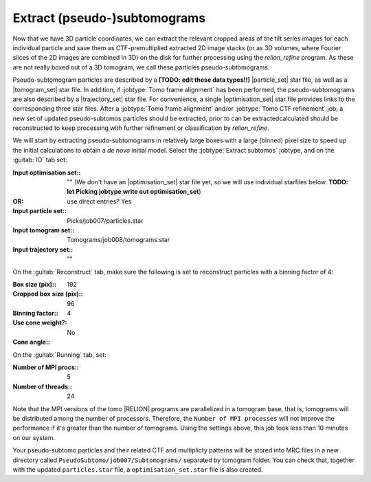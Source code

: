 .. _sec_sta_makepseudosubtomo:

Extract (pseudo-)subtomograms
=============================

Now that we have 3D particle coordinates, we can extract the relevant cropped areas of the tilt series images for each individual particle and save them as CTF-premultiplied extracted 2D image stacks (or as 3D volumes, where Fourier slices of the 2D images are combined in 3D) on the disk for further processing using the `relion_refine` program. As these are not really boxed out of a 3D tomogram, we call these particles pseudo-subtomograms. 

Pseudo-subtomogram particles are described by a **[TODO: edit these data types!!]** |particle_set| star file, as well as a |tomogram_set| star file. In addition, if :jobtype:`Tomo frame alignment` has been performed, the pseudo-subtomograms are also described by a |trajectory_set| star file. For convenience, a single |optimisation_set| star file provides links to the corresponding three star files. After a :jobtype:`Tomo frame alignment` and/or :jobtype:`Tomo CTF refinement` job, a new set of updated pseudo-subtomos particles should be extracted, prior to can be extractedcalculated should be reconstructed to keep processing with further refinement or classification by `relion_refine`.

We will start by extracting pseudo-subtomograms in relatively large boxes with a large (binned) pixel size to speed up the initial calculations to obtain a *de novo* initial model. Select the :jobtype:`Extract subtomos` jobtype, and on the :guitab:`IO` tab set:


:Input optimisation set:: ""
    (We don't have an |optimisation_set| star file yet, so we will use individual starfiles below. **TODO: let Picking jobtype write out optimisation_set**)
:OR: use direct entries? Yes			
:Input particle set:: Picks/job007/particles.star
:Input tomogram set:: Tomograms/job008/tomograms.star
:Input trajectory set:: ""

On the :guitab:`Reconstruct` tab, make sure the following is set to reconstruct particles with a binning factor of 4:

:Box size (pix):: 192
:Cropped box size (pix):: 96
:Binning factor:: 4

:Use cone weight?: No
:Cone angle:: \

On the :guitab:`Running` tab, set:

:Number of MPI procs:: 5
:Number of threads:: 24

Note that the MPI versions of the tomo |RELION| programs are parallelized in a tomogram base, that is, tomograms will be distributed among the number of processors.
Therefore, the ``Number of MPI processes`` will not improve the performance if it's greater than the number of tomograms.
Using the settings above, this job took less than 10 minutes on our system.

Your pseudo-subtomo particles and their related CTF and multiplicty patterns will be stored into MRC files in a new directory called ``PseudoSubtomo/job007/Subtomograms/`` separated by tomogram folder. You can check that, together with the updated ``particles.star`` file, a ``optimisation_set.star`` file is also created.







.. |tomogram_set| replace:: :ref:`tomogram set <sec_sta_tomogram_set>`
.. |particle_set| replace:: :ref:`particle set <sec_sta_particle_set>`
.. |trajectory_set| replace:: :ref:`trajectory set <sec_sta_trajectory_set>`
.. |optimisation_set| replace:: :ref:`optimisation set <sec_sta_optimisation_set>`

